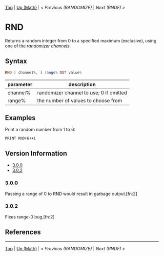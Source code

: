 #+TEMPLATE_VERSION: 1.1
#+OPTIONS: f:t

# PLATFORM INFO TEMPLATES
#+BEGIN_COMMENT
#+BEGIN_SRC diff
-⚠️ This feature is only available on 3DS
#+END_SRC
#+BEGIN_COMMENT # did I mention that org-ruby is broken
#+BEGIN_SRC diff
-⚠️ This feature is only available on Wii U
#+END_SRC
#+BEGIN_COMMENT
#+BEGIN_SRC diff
-⚠️ This feature is only available on Pasocom Mini
#+END_SRC
#+BEGIN_COMMENT
#+BEGIN_SRC diff
-⚠️ This feature is only available on *Starter
#+END_SRC
#+BEGIN_COMMENT
#+BEGIN_SRC diff
-⚠️ This feature is only available on Switch
#+END_SRC
#+END_COMMENT

# modify these to display the category name and link to the previous and next pages.
# REMEMBER TO COPY IT TO THE FOOTER AS WELL
[[/][Top]] | [[./][Up (Math)]] | [[RANDOMIZE.org][< Previous (RANDOMIZE)]] | [[RNDF.org][Next (RNDF) >]]

* RND
Returns a random integer from 0 to a specified maximum (exclusive), using one of the [[RANDOMIZE.org][randomizer channels]].

** Syntax
# use haskell as language for syntax examples as a gross workaround for github being the worst
#+BEGIN_SRC haskell
RND [ channel%, ] range% OUT value%
#+END_SRC

# if alternate syntax is needed, list it in the same way. Use OUT for one-return forms

# describe the arguments here, if necessary.  at minimum, describe types
| parameter | description |
|-----------+-------------|
| channel%  | randomizer channel to use; 0 if omitted |
| range%    | the number of values to choose from |


** Examples
Print a random number from 1 to 6:
#+BEGIN_SRC smilebasic
PRINT RND(6)+1
#+END_SRC

# ! IF VERSION DIFFERENCES EXIST !
# use the headings below.  Include bugs.
** Version Information
# include this table even if there is only one entry
+ [[#300][3.0.0]]
+ [[#302][3.0.2]]
*** 3.0.0
Passing a range of 0 to RND would result in garbage output.[fn:2]

*** 3.0.2
Fixes range-0 bug.[fn:2]

** References
[fn:1] 12Me21, "Random Numbers." https://smilebasicsource.com/page?pid=992 \\
[fn:2] SmileBoom, "Fixes in Ver. 3.0.2 (January 7, 2015)." http://smilebasic.com/en/debug/archive/


# If the page is longer than one screen height or so, add a navigation bar at the bottom of the page as well
# (if the page is short you may omit this)
-----
[[/][Top]] | [[./][Up (Math)]] | [[RANDOMIZE.org][< Previous (RANDOMIZE)]] | [[RNDF.org][Next (RNDF) >]]
